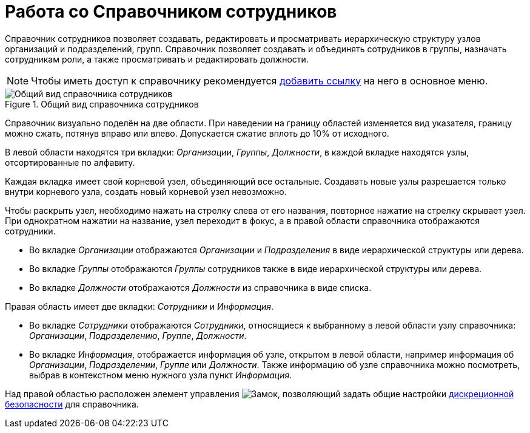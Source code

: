 :element: узел
:things: сотрудники

= Работа со Справочником сотрудников

Справочник сотрудников позволяет создавать, редактировать и просматривать иерархическую структуру узлов организаций и подразделений, групп. Справочник позволяет создавать и объединять сотрудников в группы, назначать сотрудникам роли, а также просматривать и редактировать должности.

[NOTE]
====
Чтобы иметь доступ к справочнику рекомендуется xref:layouts:guideAddDirectoryLink.adoc[добавить ссылку] на него в основное меню.
====

.Общий вид справочника сотрудников
image::employeesDirectory.png[Общий вид справочника сотрудников]

Справочник визуально поделён на две области. При наведении на границу областей изменяется вид указателя, границу можно сжать, потянув вправо или влево. Допускается сжатие вплоть до 10% от исходного.

В левой области находятся три вкладки: _Организации_, _Группы_, _Должности_, в каждой вкладке находятся узлы, отсортированные по алфавиту.

Каждая вкладка имеет свой корневой узел, объединяющий все остальные. Создавать новые узлы разрешается только внутри корневого узла, создать новый корневой узел невозможно.

Чтобы раскрыть узел, необходимо нажать на стрелку слева от его названия, повторное нажатие на стрелку скрывает узел. При однократном нажатии на название, узел переходит в фокус, а в правой области справочника отображаются сотрудники.

* Во вкладке _Организации_ отображаются _Организации_ и _Подразделения_ в виде иерархической структуры или дерева.
* Во вкладке _Группы_ отображаются _Группы_ сотрудников также в виде иерархической структуры или дерева.
* Во вкладке _Должности_ отображаются _Должности_ из справочника в виде списка.

Правая область имеет две вкладки: _Сотрудники_ и _Информация_.

* Во вкладке _Сотрудники_ отображаются _Сотрудники_, относящиеся к выбранному в левой области узлу справочника: _Организации_, _Подразделению_, _Группе_, _Должности_.
* Во вкладке _Информация_, отображается информация об узле, открытом в левой области, например информация об _Организации_, _Подразделении_, _Группе_ или _Должности_. Также информацию об узле справочника можно посмотреть, выбрав в контекстном меню нужного узла пункт _Информация_.

Над правой областью расположен элемент управления image:buttons/security.png[Замок], позволяющий задать общие настройки xref:employeesSecurity.adoc[дискреционной безопасности] для справочника.
